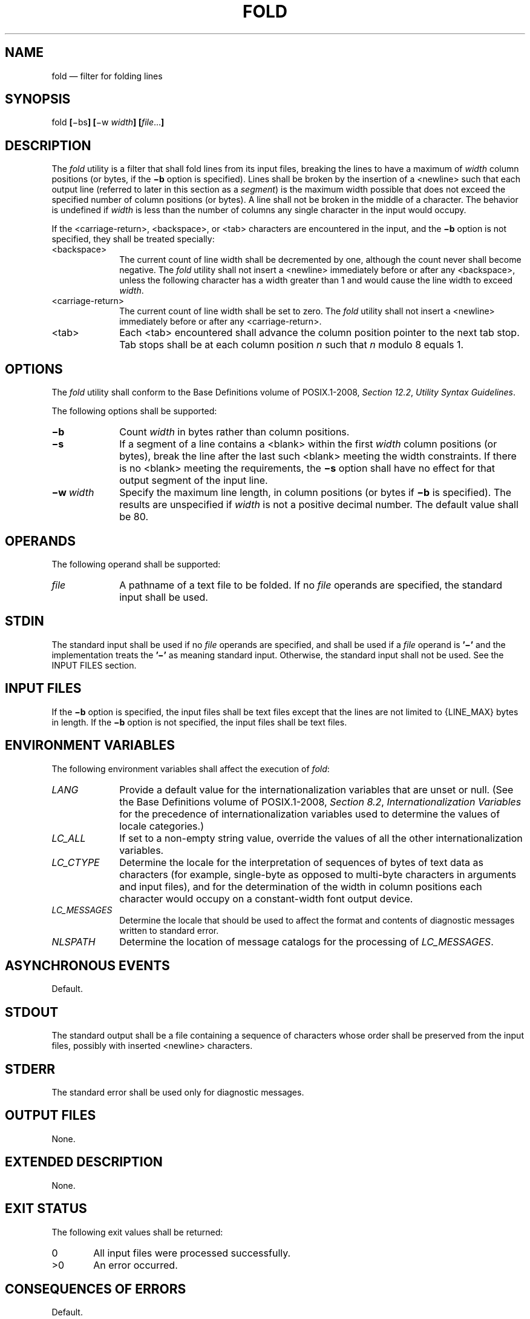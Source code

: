 '\" et
.TH FOLD "1" 2013 "IEEE/The Open Group" "POSIX Programmer's Manual"

.SH NAME
fold
\(em filter for folding lines
.SH SYNOPSIS
.LP
.nf
fold \fB[\fR\(mibs\fB] [\fR\(miw \fIwidth\fB] [\fIfile\fR...\fB]\fR
.fi
.SH DESCRIPTION
The
.IR fold
utility is a filter that shall fold lines from its input files,
breaking the lines to have a maximum of
.IR width
column positions (or bytes, if the
.BR \(mib
option is specified). Lines shall be broken by the insertion of a
<newline>
such that each output line (referred to later in this section
as a \fIsegment\fP) is the maximum width possible that does not exceed
the specified number of column positions (or bytes). A line shall not
be broken in the middle of a character. The behavior is undefined if
.IR width
is less than the number of columns any single character in the input
would occupy.
.P
If the
<carriage-return>,
<backspace>,
or
<tab>
characters are encountered in the input, and the
.BR \(mib
option is not specified, they shall be treated specially:
.IP <backspace> 10
The current count of line width shall be decremented by one, although
the count never shall become negative. The
.IR fold
utility shall not insert a
<newline>
immediately before or after any
<backspace>,
unless the following character has a width greater than 1 and would
cause the line width to exceed
.IR width .
.IP <carriage-return> 10
.br
The current count of line width shall be set to zero. The
.IR fold
utility shall not insert a
<newline>
immediately before or after any
<carriage-return>.
.IP <tab> 10
Each
<tab>
encountered shall advance the column position pointer to the next tab
stop. Tab stops shall be at each column position
.IR n
such that
.IR n
modulo 8 equals 1.
.SH OPTIONS
The
.IR fold
utility shall conform to the Base Definitions volume of POSIX.1\(hy2008,
.IR "Section 12.2" ", " "Utility Syntax Guidelines".
.P
The following options shall be supported:
.IP "\fB\(mib\fR" 10
Count
.IR width
in bytes rather than column positions.
.IP "\fB\(mis\fR" 10
If a segment of a line contains a
<blank>
within the first
.IR width
column positions (or bytes), break the line after the last such
<blank>
meeting the width constraints. If there is no
<blank>
meeting the requirements, the
.BR \(mis
option shall have no effect for that output segment of the input line.
.IP "\fB\(miw\ \fIwidth\fR" 10
Specify the maximum line length, in column positions (or bytes if
.BR \(mib
is specified). The results are unspecified if
.IR width
is not a positive decimal number. The default value shall be 80.
.SH OPERANDS
The following operand shall be supported:
.IP "\fIfile\fR" 10
A pathname of a text file to be folded. If no
.IR file
operands are specified, the standard input shall be used.
.SH STDIN
The standard input shall be used if no
.IR file
operands are specified, and shall be used if a
.IR file
operand is
.BR '\(mi' 
and the implementation treats the
.BR '\(mi' 
as meaning standard input.
Otherwise, the standard input shall not be used.
See the INPUT FILES section.
.SH "INPUT FILES"
If the
.BR \(mib
option is specified, the input files shall be text files except that the
lines are not limited to
{LINE_MAX}
bytes in length. If the
.BR \(mib
option is not specified, the input files shall be text files.
.SH "ENVIRONMENT VARIABLES"
The following environment variables shall affect the execution of
.IR fold :
.IP "\fILANG\fP" 10
Provide a default value for the internationalization variables that are
unset or null. (See the Base Definitions volume of POSIX.1\(hy2008,
.IR "Section 8.2" ", " "Internationalization Variables"
for the precedence of internationalization variables used to determine
the values of locale categories.)
.IP "\fILC_ALL\fP" 10
If set to a non-empty string value, override the values of all the
other internationalization variables.
.IP "\fILC_CTYPE\fP" 10
Determine the locale for the interpretation of sequences of bytes of
text data as characters (for example, single-byte as opposed to
multi-byte characters in arguments and input files), and for the
determination of the width in column positions each character would
occupy on a constant-width font output device.
.IP "\fILC_MESSAGES\fP" 10
.br
Determine the locale that should be used to affect the format and
contents of diagnostic messages written to standard error.
.IP "\fINLSPATH\fP" 10
Determine the location of message catalogs for the processing of
.IR LC_MESSAGES .
.SH "ASYNCHRONOUS EVENTS"
Default.
.SH STDOUT
The standard output shall be a file containing a sequence of characters
whose order shall be preserved from the input files, possibly with
inserted
<newline>
characters.
.SH STDERR
The standard error shall be used only for diagnostic messages.
.SH "OUTPUT FILES"
None.
.SH "EXTENDED DESCRIPTION"
None.
.SH "EXIT STATUS"
The following exit values shall be returned:
.IP "\00" 6
All input files were processed successfully.
.IP >0 6
An error occurred.
.SH "CONSEQUENCES OF ERRORS"
Default.
.LP
.IR "The following sections are informative."
.SH "APPLICATION USAGE"
The
.IR cut
and
.IR fold
utilities can be used to create text files out of files with arbitrary
line lengths. The
.IR cut
utility should be used when the number of lines (or records) needs to
remain constant. The
.IR fold
utility should be used when the contents of long lines need to be kept
contiguous.
.P
The
.IR fold
utility is frequently used to send text files to printers that
truncate, rather than fold, lines wider than the printer is able to
print (usually 80 or 132 column positions).
.SH EXAMPLES
An example invocation that submits a file of possibly long lines to the
printer (under the assumption that the user knows the line width of the
printer to be assigned by
.IR lp ):
.sp
.RS 4
.nf
\fB
fold \(miw 132 bigfile | lp
.fi \fR
.P
.RE
.SH RATIONALE
Although terminal input in canonical processing mode requires the erase
character (frequently set to
<backspace>)
to erase the previous character (not byte or column position), terminal
output is not buffered and is extremely difficult, if not impossible,
to parse correctly; the interpretation depends entirely on the physical
device that actually displays/prints/stores the output. In all known
internationalized implementations, the utilities producing output for
mixed column-width output assume that a
<backspace>
character backs up one column position and outputs enough
<backspace>
characters to return to the start of the character when
<backspace>
is used to provide local line motions to support underlining and
emboldening operations. Since
.IR fold
without the
.BR \(mib
option is dealing with these same constraints,
<backspace>
is always treated as backing up one column position rather than backing
up one character.
.P
Historical versions of the
.IR fold
utility assumed 1 byte was one character and occupied one column
position when written out. This is no longer always true. Since the
most common usage of
.IR fold
is believed to be folding long lines for output to limited-length
output devices, this capability was preserved as the default case. The
.BR \(mib
option was added so that applications could
.IR fold
files with arbitrary length lines into text files that could then be
processed by the standard utilities. Note that although the width for
the
.BR \(mib
option is in bytes, a line is never split in the middle of a character.
(It is unspecified what happens if a width is specified that is too
small to hold a single character found in the input followed by a
<newline>.)
.P
The tab stops are hardcoded to be every eighth column to meet
historical practice. No new method of specifying other tab stops was
invented.
.SH "FUTURE DIRECTIONS"
None.
.SH "SEE ALSO"
.IR "\fIcut\fR\^"
.P
The Base Definitions volume of POSIX.1\(hy2008,
.IR "Chapter 8" ", " "Environment Variables",
.IR "Section 12.2" ", " "Utility Syntax Guidelines"
.SH COPYRIGHT
Portions of this text are reprinted and reproduced in electronic form
from IEEE Std 1003.1, 2013 Edition, Standard for Information Technology
-- Portable Operating System Interface (POSIX), The Open Group Base
Specifications Issue 7, Copyright (C) 2013 by the Institute of
Electrical and Electronics Engineers, Inc and The Open Group.
(This is POSIX.1-2008 with the 2013 Technical Corrigendum 1 applied.) In the
event of any discrepancy between this version and the original IEEE and
The Open Group Standard, the original IEEE and The Open Group Standard
is the referee document. The original Standard can be obtained online at
http://www.unix.org/online.html .

Any typographical or formatting errors that appear
in this page are most likely
to have been introduced during the conversion of the source files to
man page format. To report such errors, see
https://www.kernel.org/doc/man-pages/reporting_bugs.html .
